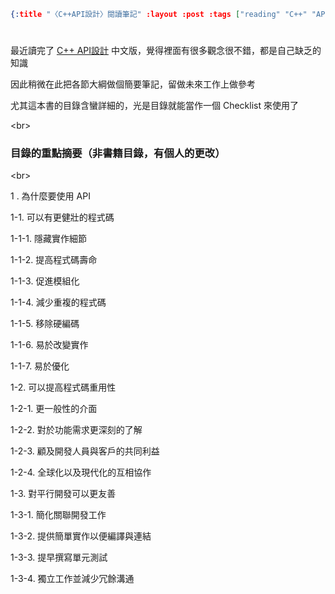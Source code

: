 #+OPTIONS: toc:nil
#+BEGIN_SRC json :noexport:
{:title "〈C++API設計〉閱讀筆記" :layout :post :tags ["reading" "C++" "API"] :toc false}
#+END_SRC
* 


** 

最近讀完了 [[http://www.books.com.tw/products/0010633959][C++ API設計]] 中文版，覺得裡面有很多觀念很不錯，都是自己缺乏的知識

因此稍微在此把各節大綱做個簡要筆記，留做未來工作上做參考

尤其這本書的目錄含蠻詳細的，光是目錄就能當作一個 Checklist 來使用了

<br>

*** 目錄的重點摘要（非書籍目錄，有個人的更改）

<br>

1 . 為什麼要使用 API 

    1-1. 可以有更健壯的程式碼

        1-1-1. 隱藏實作細節

        1-1-2. 提高程式碼壽命

        1-1-3. 促進模組化

        1-1-4. 減少重複的程式碼

        1-1-5. 移除硬編碼

        1-1-6. 易於改變實作

        1-1-7. 易於優化

    1-2. 可以提高程式碼重用性

        1-2-1. 更一般性的介面

        1-2-2. 對於功能需求更深刻的了解

        1-2-3. 顧及開發人員與客戶的共同利益

        1-2-4. 全球化以及現代化的互相協作

    1-3. 對平行開發可以更友善

        1-3-1. 簡化關聯開發工作

        1-3-2. 提供簡單實作以便編譯與連結

        1-3-3. 提早撰寫單元測試

        1-3-4. 獨立工作並減少冗餘溝通

